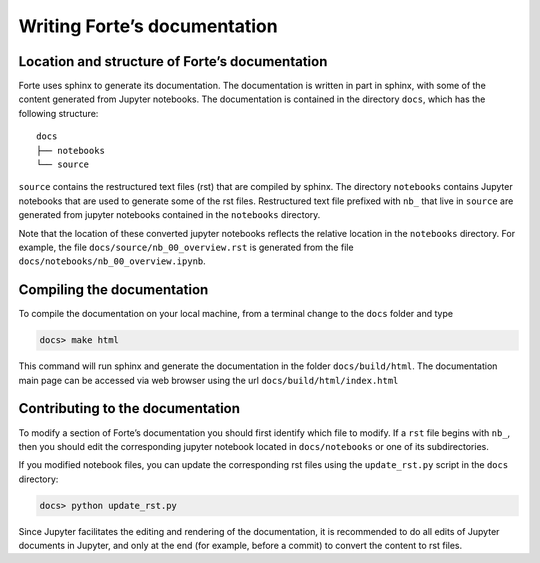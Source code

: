 Writing Forte’s documentation
=============================

Location and structure of Forte’s documentation
-----------------------------------------------

Forte uses sphinx to generate its documentation. The documentation is
written in part in sphinx, with some of the content generated from
Jupyter notebooks. The documentation is contained in the directory
``docs``, which has the following structure:

::

   docs
   ├── notebooks
   └── source

``source`` contains the restructured text files (rst) that are compiled
by sphinx. The directory ``notebooks`` contains Jupyter notebooks that
are used to generate some of the rst files. Restructured text file
prefixed with ``nb_`` that live in ``source`` are generated from jupyter
notebooks contained in the ``notebooks`` directory.

Note that the location of these converted jupyter notebooks reflects the
relative location in the ``notebooks`` directory. For example, the file
``docs/source/nb_00_overview.rst`` is generated from the file
``docs/notebooks/nb_00_overview.ipynb``.

Compiling the documentation
---------------------------

To compile the documentation on your local machine, from a terminal
change to the ``docs`` folder and type

.. code:: bash

   docs> make html

This command will run sphinx and generate the documentation in the
folder ``docs/build/html``. The documentation main page can be accessed
via web browser using the url ``docs/build/html/index.html``

Contributing to the documentation
---------------------------------

To modify a section of Forte’s documentation you should first identify
which file to modify. If a ``rst`` file begins with ``nb_``, then you
should edit the corresponding jupyter notebook located in
``docs/notebooks`` or one of its subdirectories.

If you modified notebook files, you can update the corresponding rst
files using the ``update_rst.py`` script in the ``docs`` directory:

.. code:: bash

   docs> python update_rst.py 

Since Jupyter facilitates the editing and rendering of the
documentation, it is recommended to do all edits of Jupyter documents in
Jupyter, and only at the end (for example, before a commit) to convert
the content to rst files.
